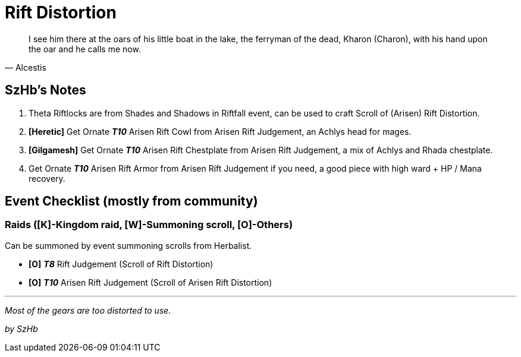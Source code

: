= Rift Distortion
:page-role: -toc

[quote,Alcestis]
____
I see him there at the oars of his little boat in the lake, the ferryman of the dead, Kharon (Charon), with his hand upon the oar and he calls me now.
____

== SzHb’s Notes

. Theta Riftlocks are from Shades and Shadows in Riftfall event, can be used to craft Scroll of (Arisen) Rift Distortion.
. *[Heretic]* Get Ornate *_T10_* Arisen Rift Cowl from Arisen Rift Judgement, an Achlys head for mages.
. *[Gilgamesh]* Get Ornate *_T10_* Arisen Rift Chestplate from Arisen Rift Judgement, a mix of Achlys and Rhada chestplate.
. Get Ornate *_T10_* Arisen Rift Armor from Arisen Rift Judgement if you need, a good piece with high ward + HP / Mana recovery.

== Event Checklist (mostly from community)

=== Raids ([K]-Kingdom raid, [W]-Summoning scroll, [O]-Others)

Can be summoned by event summoning scrolls from Herbalist.

* *[O]* *_T8_* Rift Judgement (Scroll of Rift Distortion)
* *[O]* *_T10_* Arisen Rift Judgement (Scroll of Arisen Rift Distortion)

'''''

_Most of the gears are too distorted to use._

_by SzHb_
